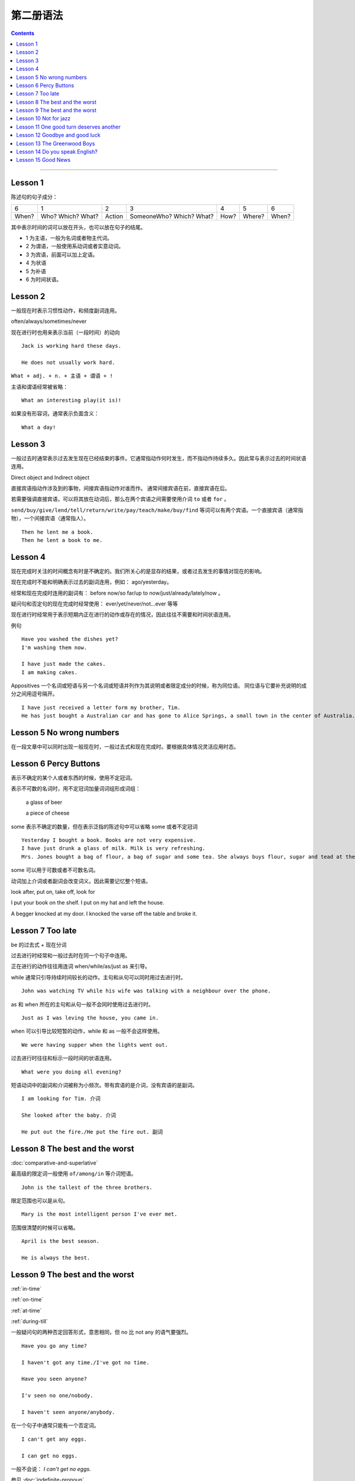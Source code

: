 ========================
第二册语法
========================

.. contents::
    :depth: 2


----

Lesson 1
===============

陈述句的句子成分：

+-------+--------+--------+-------------+------+--------+-------+
| 6     | 1      | 2      | 3           | 4    | 5      | 6     |
+-------+--------+--------+-------------+------+--------+-------+
|       | Who?   |        | SomeoneWho? | How? | Where? | When? |
| When? | Which? | Action | Which?      |      |        |       |
|       | What?  |        | What?       |      |        |       |
+-------+--------+--------+-------------+------+--------+-------+


其中表示时间的词可以放在开头，也可以放在句子的结尾。

- 1 为主语，一般为名词或者物主代词。
- 2 为谓语，一般使用系动词或者实意动词。
- 3 为宾语，前面可以加上定语。
- 4 为状语
- 5 为补语
- 6 为时间状语。

Lesson 2
===============

.. glossary::

    一般现在时与现在进行时

一般现在时表示习惯性动作，和频度副词连用。

often/always/sometimes/never

现在进行时也用来表示当前（一段时间）的动向 ::

    Jack is working hard these days.

    He does not usually work hard.

.. glossary::

    感叹句

``What + adj. + n. + 主语 + 谓语 + !``

主语和谓语经常被省略： ::

    What an interesting play(it is)!

如果没有形容词，通常表示负面含义： ::

    What a day!

Lesson 3
===============

.. glossary::

    一般过去时

一般过去时通常表示过去发生现在已经结束的事件。它通常指动作何时发生，而不指动作持续多久。因此常与表示过去的时间状语连用。


.. glossary::

    直接宾语与间接宾语

Direct object and Indirect object

直接宾语指动作涉及到的事物，间接宾语指动作对谁而作。
通常间接宾语在前，直接宾语在后。

若需要强调直接宾语，可以将其放在动词后，那么在两个宾语之间需要使用介词 ``to`` 或者 ``for`` 。

``send/buy/give/lend/tell/return/write/pay/teach/make/buy/find``
等词可以有两个宾语。一个直接宾语（通常指物），一个间接宾语（通常指人）。 ::

    Then he lent me a book.
    Then he lent a book to me.

Lesson 4
===============

.. glossary::

    现在完成时与现在进行时

现在完成时关注的时间概念有时是不确定的。我们所关心的是显存的结果，或者过去发生的事情对现在的影响。

现在完成时不能和明确表示过去的副词连用，例如： ago/yesterday。

经常和现在完成时连用的副词有：
before now/so far/up to now/just/already/lately/now 。

疑问句和否定句的现在完成时经常使用：
ever/yet/never/not...ever 等等

现在进行时经常用于表示短期内正在进行的动作或存在的情况，因此往往不需要和时间状语连用。

例句 ::

    Have you washed the dishes yet?
    I'm washing them now.

    I have just made the cakes.
    I am making cakes.

.. glossary::

    同位语

Appositives 一个名词或短语与另一个名词或短语并列作为其说明或者限定成分的时候，称为同位语。
同位语与它要补充说明的成分之间用逗号隔开。 ::

    I have just received a letter form my brother, Tim.
    He has just bought a Australian car and has gone to Alice Springs, a small town in the center of Australia.

Lesson 5 No wrong numbers
======================================

.. glossary::

    一般过去时与现在完成时

在一段文章中可以同时出现一般现在时，一般过去式和现在完成时。要根据具体情况灵活应用时态。

Lesson 6 Percy Buttons
======================================

.. glossary::

    不定冠词 a/an

表示不确定的某个人或者东西的时候，使用不定冠词。

表示不可数的名词时，用不定冠词加量词词组形成词组：

    a glass of beer

    a piece of cheese

some 表示不确定的数量，但在表示泛指的陈述句中可以省略 some 或者不定冠词 ::

    Yesterday I bought a book. Books are not very expensive.
    I have just drunk a glass of milk. Milk is very refreshing.
    Mrs. Jones bought a bag of flour, a bag of sugar and some tea. She always buys flour, sugar and tead at the grocer's.

some 可以用于可数或者不可数名词。

.. glossary::

    短语动词 (Phrasal verbs)

动词加上介词或者副词会改变词义。因此需要记忆整个短语。

look after, put on, take off, look for

I put your book on the shelf. I put on my hat and left the house.

A begger knocked at my door. I knocked the varse off the table and broke it.

Lesson 7 Too late
======================================

.. glossary::

    过去进行时(The past progressive tense)

be 的过去式 + 现在分词

过去进行时经常和一般过去时在同一个句子中连用。

正在进行的动作往往用连词 when/while/as/just as 来引导。

while 通常只引导持续时间较长的动作。主句和从句可以同时用过去进行时。 ::

    John was watching TV while his wife was talking with a neighbour over the phone.

as 和 when 所在的主句和从句一般不会同时使用过去进行时。 ::

    Just as I was leving the house, you came in.

when 可以引导比较短暂的动作，while 和 as 一般不会这样使用。 ::

    We were having supper when the lights went out.

过去进行时往往和标示一段时间的状语连用。 ::

    What were you doing all evening?

.. glossary::

    短语动词中的小品词(The particles)

短语动词中的副词和介词被称为小频次。带有宾语的是介词，没有宾语的是副词。 ::

    I am looking for Tim. 介词

    She looked after the baby. 介词

    He put out the fire./He put the fire out. 副词

Lesson 8 The best and the worst
======================================

.. glossary::

    形容词的比较级和最高级

:doc:`comparative-and-superlative`

最高级的限定词一般使用 ``of/among/in`` 等介词短语。 ::

    John is the tallest of the three brothers.

限定范围也可以是从句。 ::

    Mary is the most intelligent person I've ever met.

范围很清楚的时候可以省略。 ::

    April is the best season.

    He is always the best.

Lesson 9 The best and the worst
======================================

:ref:`in-time`

:ref:`on-time`

:ref:`at-time`

:ref:`during-till`

.. glossary::

    not any 和 no

一般疑问句的两种否定回答形式，意思相同，但 no 比 not any 的语气要强烈。 ::

    Have you go any time?

    I haven't got any time./I've got no time.

    Have you seen anyone?

    I'v seen no one/nobody.

    I haven't seen anyone/anybody.

在一个句子中通常只能有一个否定词。 ::

    I can't get any eggs.

    I can get no eggs.

一般不会说： `I can't get no eggs.`

参见 :doc:`indefinite-pronoun`

Lesson 10 Not for jazz
======================================

.. glossary::

    被动语态(The passive)

主动语态关注的执行动作的人或者物。被动语态注的是执行对象。


被动语态中也要使用时态规则。

现在进行时的被动语态，使用 by 来说明执行动作的人： ::

    The instrument is being repaired by a friend of my father's.

行为主体可以不用说明出来： ::

    The instrument is being repaired.

.. glossary::

    双重所有格

:ref:`the-double-genitive`

Lesson 11 One good turn deserves another
==========================================

.. glossary::

    动词不定式

动词 + 名词/代词 + 带 to 的不定式

某些动词不定式前有一个名词或者代词，有没有这个词会影响整个句子的意义： ::

    I want to speak to John.

    I want you to speak to John.

某些动词后面用不定式作为宾语的时候，后面必须有名词或者代词，这类动词有： ::

    allow/advise/help/teach/tell/request

    Mr. Turner did not allow us to see the picture.

    We were not allowed to see the picture.

    He taught me to paint.

Lesson 12 Goodbye and good luck
==========================================

.. glossary::

    一般将来时(The simple future tense)

当 You and I 作为主语的时候，应该避免使用 shall。

在美国英语中较少使用 shall，用 shall 表示将来也不常用。

Lesson 13 The Greenwood Boys
==========================================

.. glossary::

    将来进行时(The future progressive tense)

will/shall + be + 现在分词

与一般将来时相比，有时表达的意思差不多。

一般将来时中的 will 带有蓄意而为的含义，表示主语的意愿、决心、许诺等等。

将来进行时只表示单纯的将来，或者只陈述将来的事实，具有一种”温和效应“ ，语气比使用 will 的时候委婉客气。 ::

    When will you finish these letter? 上司对下属，询问
    When will you be seeing Mr. White?  下属对上司，询问

    What will you be doing this time tomorrow? 问事实，不是问意图
    I will be playing tennis.

    Mary won't pay this bill. 拒绝付账，表示主观意愿
    Mary won't be pqying this bill. 不会付账，表示将来的事实

    Won't you join us for dinner? 主观邀请
    Won't you be joining us for dinner? 将来的事实

:ref:`the-rule-of-genitive-nouns`

Lesson 14 Do you speak English?
==========================================

.. glossry::

    过去完成时(The simple past perfect tense)

“较早的过去”，表示过去某时或者某动作发生之前已经完成的动作或者情况，

常用的连词有 when/after/as soon as/until/by that time

常用的副词有 already/just/never/never ... before

Lesson 15 Good News
==========================================

.. glossary::

    间接引语(Indirect Speech)

转述动词 ``say/tell`` 可能是现在时，也可能是过去时。

tell 后面必须加讲话对象。

say + to 后面可以加也可以不加讲话对象。

提到听话者的时候，tell 比 say + to 更加常用。

引述动词是现在时，间接引语也使用现在时。

引述动词是过去时，间接引语中的时态要遵循： 现在是变为过去时，过去时变为过去完成时。


